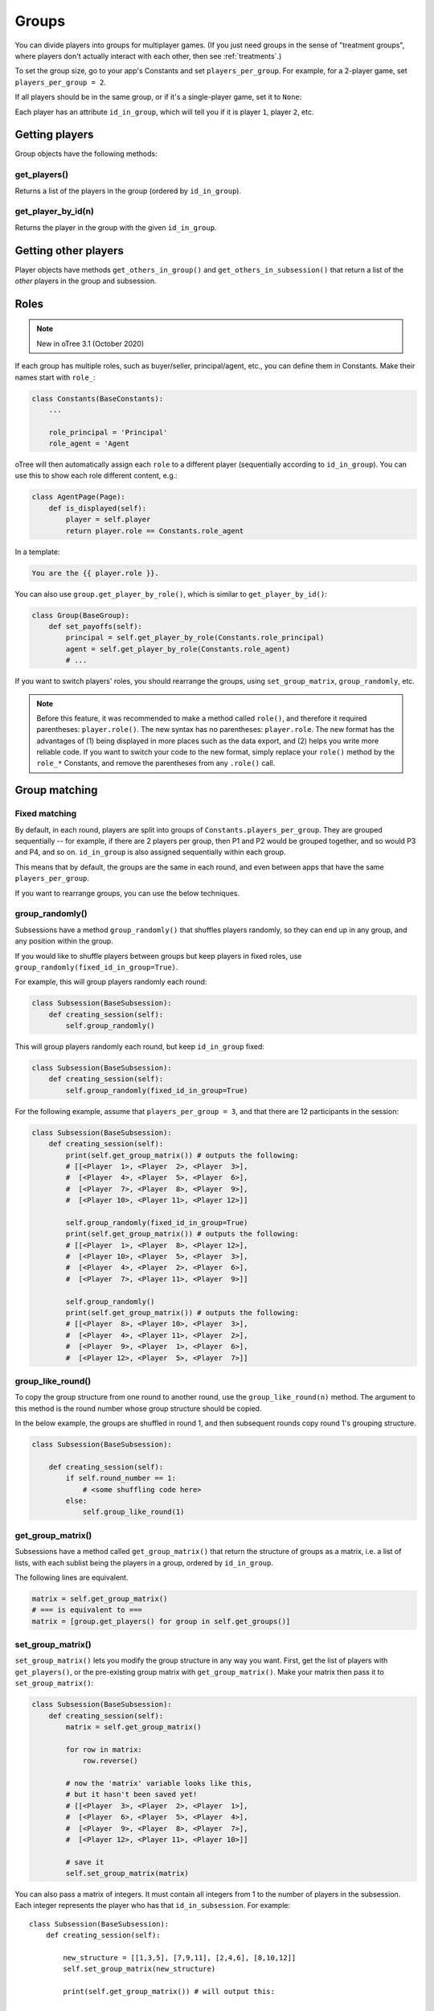 .. _groups:

Groups
======

You can divide players into groups for multiplayer games.
(If you just need groups in the sense of "treatment groups",
where players don't actually interact with each other,
then see :ref:`treatments`.)

To set the group size, go to your app's Constants and set
``players_per_group``. For example, for a 2-player game,
set ``players_per_group = 2``.

If all players should be in the same group,
or if it's a single-player game, set it to ``None``:

Each player has an attribute ``id_in_group``,
which will tell you if it is player ``1``, player ``2``, etc.

Getting players
---------------

Group objects have the following methods:

get_players()
~~~~~~~~~~~~~

Returns a list of the players in the group (ordered by ``id_in_group``).

get_player_by_id(n)
~~~~~~~~~~~~~~~~~~~

Returns the player in the group with the given ``id_in_group``.

Getting other players
---------------------

Player objects have methods ``get_others_in_group()`` and
``get_others_in_subsession()`` that return a list of the *other* players
in the group and subsession.

.. _roles:

Roles
-----

.. note::

    New in oTree 3.1 (October 2020)

If each group has multiple roles, such as buyer/seller, principal/agent, etc.,
you can define them in Constants. Make their names start with ``role_``:

.. code-block:: python

    class Constants(BaseConstants):
        ...

        role_principal = 'Principal'
        role_agent = 'Agent

oTree will then automatically assign each ``role`` to a different player
(sequentially according to ``id_in_group``).
You can use this to show each role different content, e.g.:

.. code-block:: python

    class AgentPage(Page):
        def is_displayed(self):
            player = self.player
            return player.role == Constants.role_agent

In a template:

.. code-block:: html

    You are the {{ player.role }}.

You can also use ``group.get_player_by_role()``, which is similar to ``get_player_by_id()``:

.. code-block:: python

    class Group(BaseGroup):
        def set_payoffs(self):
            principal = self.get_player_by_role(Constants.role_principal)
            agent = self.get_player_by_role(Constants.role_agent)
            # ...

If you want to switch players' roles,
you should rearrange the groups, using ``set_group_matrix``, ``group_randomly``, etc.

.. note::

    Before this feature, it was recommended to make a method called ``role()``,
    and therefore it required parentheses: ``player.role()``.
    The new syntax has no parentheses: ``player.role``.
    The new format has the advantages of (1) being displayed in more places such as the data export,
    and (2) helps you write more reliable code.
    If you want to switch your code to the new format, simply replace your ``role()`` method by the ``role_*`` Constants,
    and remove the parentheses from any ``.role()`` call.


.. _shuffling:

Group matching
--------------

.. _fixed_matching:

Fixed matching
~~~~~~~~~~~~~~

By default, in each round, players are split into groups of ``Constants.players_per_group``.
They are grouped sequentially -- for example, if there are 2 players per group,
then P1 and P2 would be grouped together, and so would P3 and P4, and so on.
``id_in_group`` is also assigned sequentially within each group.

This means that by default, the groups are the same in each round,
and even between apps that have the same ``players_per_group``.

If you want to rearrange groups, you can use the below techniques.

group_randomly()
~~~~~~~~~~~~~~~~

Subsessions have a method ``group_randomly()`` that shuffles players randomly,
so they can end up in any group, and any position within the group.

If you would like to shuffle players between groups but keep players in fixed roles,
use ``group_randomly(fixed_id_in_group=True)``.

For example, this will group players randomly each round:

.. code-block:: python

    class Subsession(BaseSubsession):
        def creating_session(self):
            self.group_randomly()

This will group players randomly each round, but keep ``id_in_group`` fixed:

.. code-block:: python

    class Subsession(BaseSubsession):
        def creating_session(self):
            self.group_randomly(fixed_id_in_group=True)

For the following example, assume that ``players_per_group = 3``, and that there are 12 participants in the session:

.. code-block:: python

    class Subsession(BaseSubsession):
        def creating_session(self):
            print(self.get_group_matrix()) # outputs the following:
            # [[<Player  1>, <Player  2>, <Player  3>],
            #  [<Player  4>, <Player  5>, <Player  6>],
            #  [<Player  7>, <Player  8>, <Player  9>],
            #  [<Player 10>, <Player 11>, <Player 12>]]

            self.group_randomly(fixed_id_in_group=True)
            print(self.get_group_matrix()) # outputs the following:
            # [[<Player  1>, <Player  8>, <Player 12>],
            #  [<Player 10>, <Player  5>, <Player  3>],
            #  [<Player  4>, <Player  2>, <Player  6>],
            #  [<Player  7>, <Player 11>, <Player  9>]]

            self.group_randomly()
            print(self.get_group_matrix()) # outputs the following:
            # [[<Player  8>, <Player 10>, <Player  3>],
            #  [<Player  4>, <Player 11>, <Player  2>],
            #  [<Player  9>, <Player  1>, <Player  6>],
            #  [<Player 12>, <Player  5>, <Player  7>]]

.. _group_like_round:

group_like_round()
~~~~~~~~~~~~~~~~~~

To copy the group structure from one round to another round,
use the ``group_like_round(n)`` method.
The argument to this method is the round number
whose group structure should be copied.

In the below example, the groups are shuffled in round 1,
and then subsequent rounds copy round 1's grouping structure.

.. code-block:: python

    class Subsession(BaseSubsession):

        def creating_session(self):
            if self.round_number == 1:
                # <some shuffling code here>
            else:
                self.group_like_round(1)


get_group_matrix()
~~~~~~~~~~~~~~~~~~

Subsessions have a method called ``get_group_matrix()`` that
return the structure of groups as a matrix, i.e. a list of lists,
with each sublist being the players in a group, ordered by ``id_in_group``.

The following lines are equivalent.

.. code-block:: python

    matrix = self.get_group_matrix()
    # === is equivalent to ===
    matrix = [group.get_players() for group in self.get_groups()]


.. _set_group_matrix:

set_group_matrix()
~~~~~~~~~~~~~~~~~~

``set_group_matrix()`` lets you modify the group structure in any way you want.
First, get the list of players with ``get_players()``, or the pre-existing
group matrix with ``get_group_matrix()``.
Make your matrix then pass it to ``set_group_matrix()``:

.. code-block:: python

    class Subsession(BaseSubsession):
        def creating_session(self):
            matrix = self.get_group_matrix()

            for row in matrix:
                row.reverse()

            # now the 'matrix' variable looks like this,
            # but it hasn't been saved yet!
            # [[<Player  3>, <Player  2>, <Player  1>],
            #  [<Player  6>, <Player  5>, <Player  4>],
            #  [<Player  9>, <Player  8>, <Player  7>],
            #  [<Player 12>, <Player 11>, <Player 10>]]

            # save it
            self.set_group_matrix(matrix)

You can also pass a matrix of integers.
It must contain all integers from 1 to the number of players
in the subsession. Each integer represents the player who has that ``id_in_subsession``.
For example::

    class Subsession(BaseSubsession):
        def creating_session(self):

            new_structure = [[1,3,5], [7,9,11], [2,4,6], [8,10,12]]
            self.set_group_matrix(new_structure)

            print(self.get_group_matrix()) # will output this:

            # [[<Player  1>, <Player  3>, <Player  5>],
            #  [<Player  7>, <Player  9>, <Player 11>],
            #  [<Player  2>, <Player  4>, <Player  6>],
            #  [<Player  8>, <Player 10>, <Player 12>]]

To check if your group shuffling worked correctly,
open your browser to the "Results" tab of your session,
and look at the ``group`` and ``id_in_group`` columns in each round.


Shuffling during the session
~~~~~~~~~~~~~~~~~~~~~~~~~~~~

``creating_session`` is usually a good place to shuffle groups,
but remember that ``creating_session`` is run when the session is created,
before players begin playing. So, if your shuffling logic needs to depend on
something that happens after the session starts, you should do the
shuffling in a wait page instead.

Let's say you have defined a method on the subsession
called ``do_my_shuffle()`` that uses ``set_group_matrix``, etc.

You need to make a ``WaitPage`` with ``wait_for_all_groups=True``
and put the shuffling code in ``after_all_players_arrive``:

.. code-block:: python

    class ShuffleWaitPage(WaitPage):
        wait_for_all_groups = True

        after_all_players_arrive = 'do_my_shuffle'

To apply the same grouping to multiple rounds without needing
``wait_for_all_groups`` in each round, add this to the method where you shuffle the groups:

.. code-block:: python

    for subsession in self.in_rounds(2, Constants.num_rounds):
        subsession.group_like_round(1)

Group by arrival time
~~~~~~~~~~~~~~~~~~~~~

See :ref:`group_by_arrival_time`.
